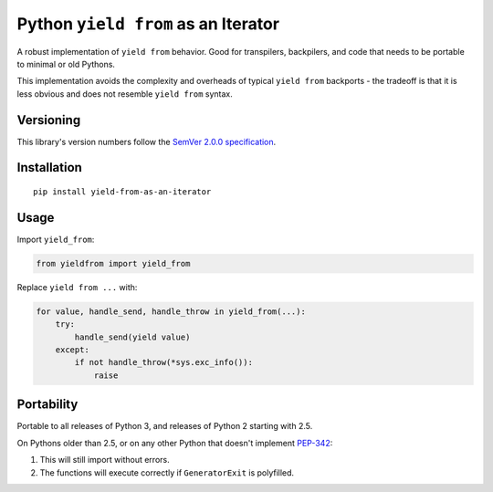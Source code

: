 Python ``yield from`` as an Iterator
====================================

A robust implementation of ``yield from`` behavior. Good for transpilers,
backpilers, and code that needs to be portable to minimal or old Pythons.

This implementation avoids the complexity and overheads of typical
``yield from`` backports - the tradeoff is that it is less obvious
and does not resemble ``yield from`` syntax.


Versioning
----------

This library's version numbers follow the `SemVer 2.0.0
specification <https://semver.org/spec/v2.0.0.html>`_.


Installation
------------

::

    pip install yield-from-as-an-iterator


Usage
-----

Import ``yield_from``:

.. code:: python

    from yieldfrom import yield_from

Replace ``yield from ...`` with: 

.. code:: python

    for value, handle_send, handle_throw in yield_from(...):
        try:
            handle_send(yield value)
        except:
            if not handle_throw(*sys.exc_info()):
                raise


Portability
-----------

Portable to all releases of Python 3, and releases
of Python 2 starting with 2.5.

On Pythons older than 2.5, or on any other Python that
doesn't implement `PEP-342 <https://peps.python.org/pep-0342>`_:

1. This will still import without errors.
2. The functions will execute correctly
   if ``GeneratorExit`` is polyfilled.
